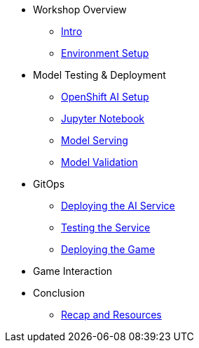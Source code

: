 ////
* xref:module-01.adoc[1. RPM Native Container]
** xref:module-01.adoc#repositories[Repositories]
** xref:module-01.adoc#software[Software]

* xref:module-02.adoc[2. GitHub Sourced Container]
** xref:module-02.adoc#prerequisites[Install Prerequisites]
** xref:module-02.adoc#container[Enable Container]
////

* Workshop Overview
** xref:index.adoc[Intro] 
** xref:setup.adoc[Environment Setup]

* Model Testing & Deployment
** xref:project-setup.adoc[OpenShift AI Setup] 
** xref:jupyter.adoc[Jupyter Notebook]
** xref:model-serving.adoc[Model Serving]
** xref:validation.adoc[Model Validation]

* GitOps
** xref:argocd-proxy.adoc[Deploying the AI Service]
** xref:jupyter-test.adoc[Testing the Service]
** xref:argocd-game.adoc[Deploying the Game]

* Game Interaction

* Conclusion
** xref:resources.adoc[Recap and Resources]